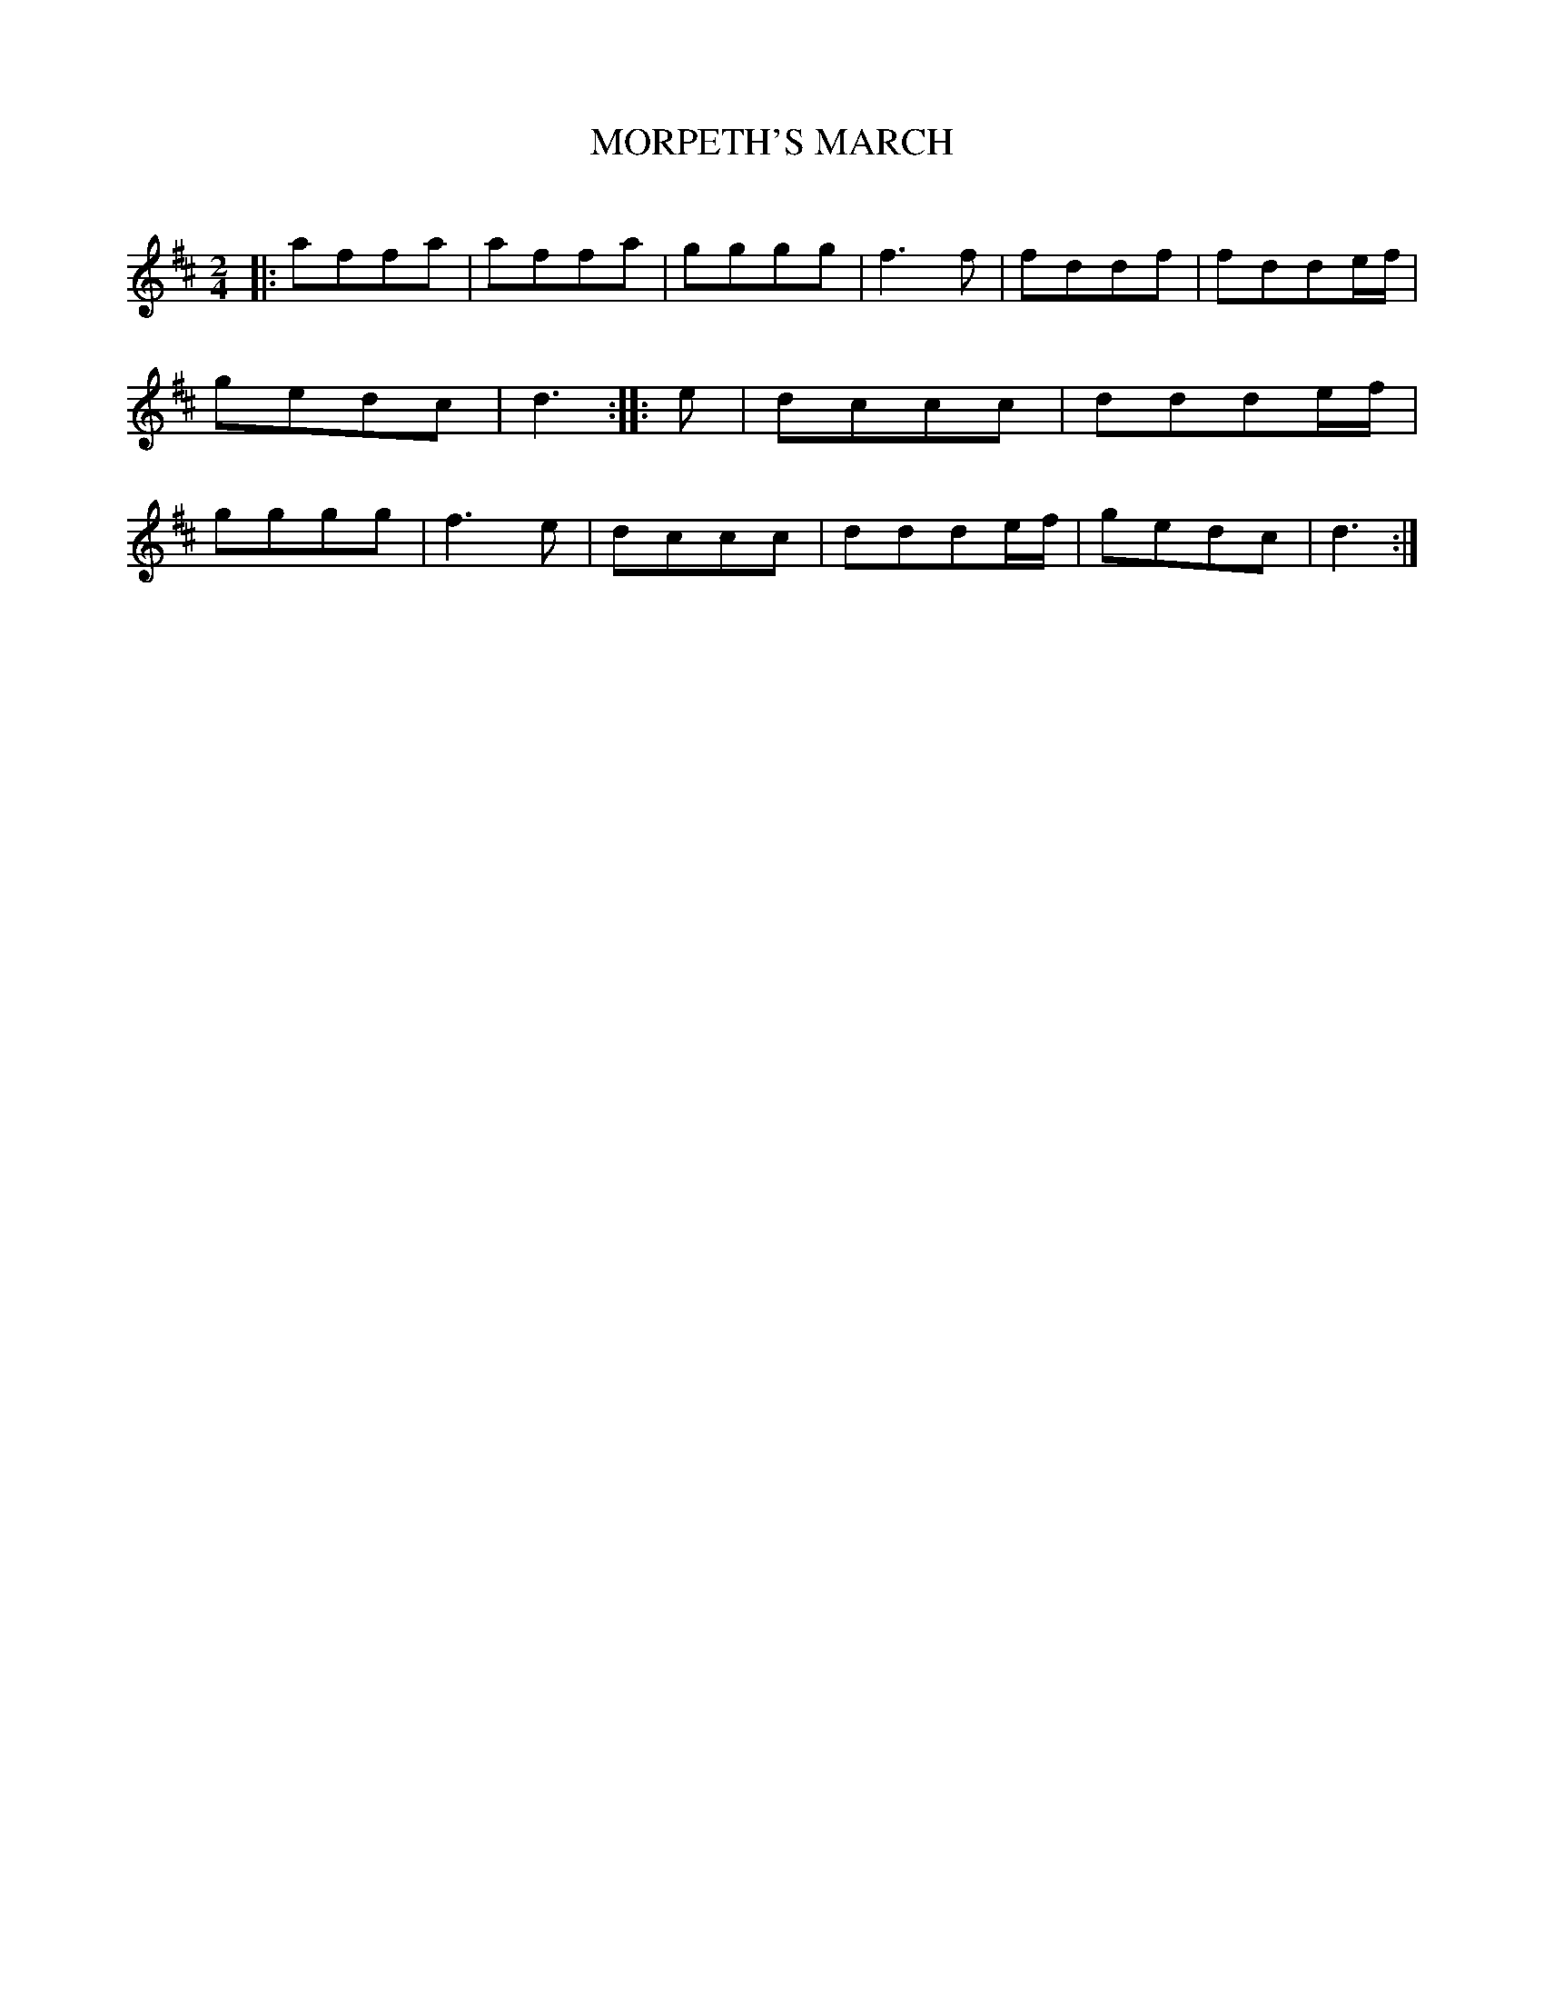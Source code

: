 X: 10123
T: MORPETH'S MARCH
C:
%R: march
B: Elias Howe "The Musician's Companion" Part 1 1842 p.12 #3
S: http://imslp.org/wiki/The_Musician's_Companion_(Howe,_Elias)
Z: 2015 John Chambers <jc:trillian.mit.edu>
M: 2/4
L: 1/8
K: D
% - - - - - - - - - - - - - - - - - - - - - - - - -
|:\
affa | affa | gggg | f3f |\
fddf | fdde/f/ | gedc | d3 :: e |\
dccc | ddde/f/ | gggg | f3e |\
dccc | ddde/f/ | gedc | d3 :|
% - - - - - - - - - - - - - - - - - - - - - - - - -
